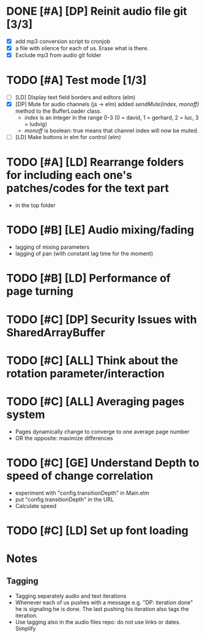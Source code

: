 
* DONE [#A] [DP] Reinit audio file git [3/3]
CLOSED: [2021-02-08 Mon 23:23]
 - [X] add mp3 conversion script to cronjob
 - [X] a file with silence for each of us. Erase what is there.
 - [X] Exclude mp3 from audio git folder
* TODO [#A] Test mode [1/3]
- [ ] [LD] Display text field borders and editors (elm) 
- [X] [DP] Mute for audio channels (js -> elm) 
  added /sendMute(index, monoff)/ method to the BufferLoader class.
  - /index/ is an integer in the range 0-3 (0 = david, 1 = gerhard, 2 =
    luc, 3 = ludvig)
  - /monoff/ is boolean: true means that channel index will now be muted.
- [ ] [LD] Make buttons in elm for control (elm)
* TODO [#A] [LD] Rearrange folders for including each one's patches/codes for the text part
- in the top folder
* TODO [#B] [LE] Audio mixing/fading
- lagging of mixing parameters
- lagging of pan (with constant lag time for the moment)
* TODO [#B] [LD] Performance of page turning
* TODO [#C] [DP] Security Issues with SharedArrayBuffer
* TODO [#C] [ALL] Think about the rotation parameter/interaction 
* TODO [#C] [ALL] Averaging pages system
- Pages dynamically change to converge to one average page number
- OR the opposite: maximize differences
* TODO [#C] [GE] Understand Depth to speed of change correlation
- experiment with "config.transitionDepth" in Main.elm
- put "config.transitionDepth" in the URL
- Calculate speed
* TODO [#C] [LD] Set up font loading


* Notes
** Tagging 
- Tagging separately audio and text iterations
- Whenever each of us pushes with a message e.g. "DP: iteration done"
  he is signaling he is done. The last pushing his iteration also tags
  the iteration.
- Use tagging also in the audio files repo: do not use links or
  dates. Simplify
